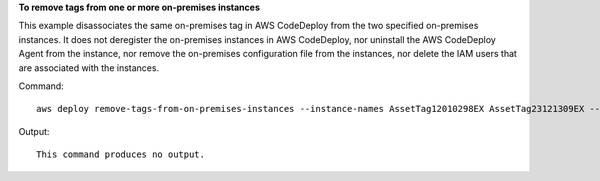 **To remove tags from one or more on-premises instances**

This example disassociates the same on-premises tag in AWS CodeDeploy from the two specified on-premises instances. It does not deregister the on-premises instances in AWS CodeDeploy, nor uninstall the AWS CodeDeploy Agent from the instance, nor remove the on-premises configuration file from the instances, nor delete the IAM users that are associated with the instances. 

Command::

  aws deploy remove-tags-from-on-premises-instances --instance-names AssetTag12010298EX AssetTag23121309EX --tags Key=Name,Value=CodeDeployDemo-OnPrem

Output::

  This command produces no output.